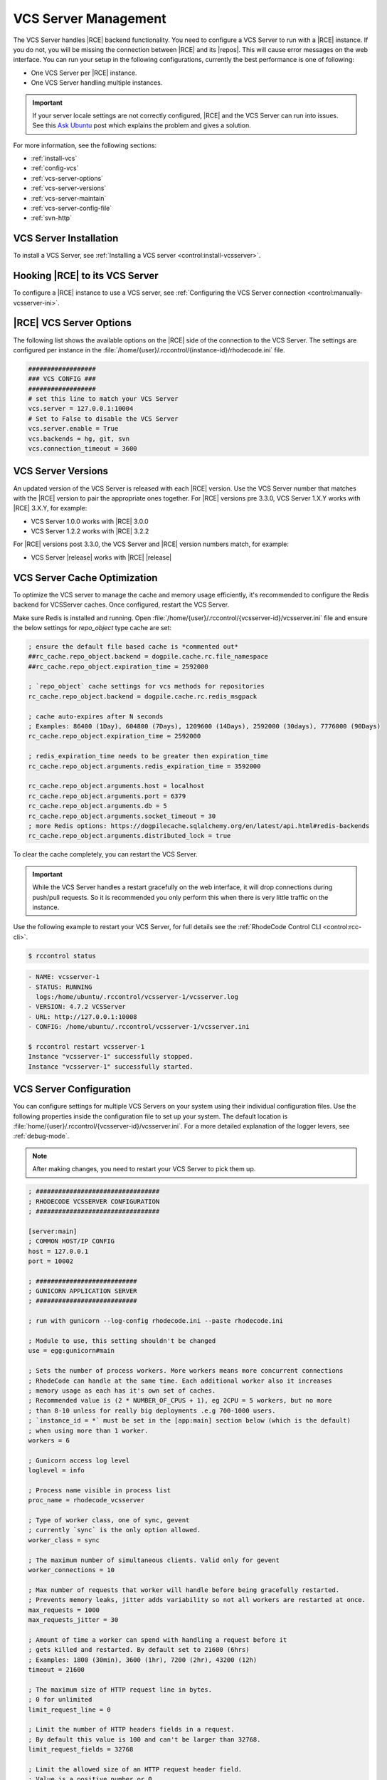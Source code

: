 .. _vcs-server:

VCS Server Management
---------------------

The VCS Server handles |RCE| backend functionality. You need to configure
a VCS Server to run with a |RCE| instance. If you do not, you will be missing
the connection between |RCE| and its |repos|. This will cause error messages
on the web interface. You can run your setup in the following configurations,
currently the best performance is one of following:

* One VCS Server per |RCE| instance.
* One VCS Server handling multiple instances.

.. important::

   If your server locale settings are not correctly configured,
   |RCE| and the VCS Server can run into issues. See this `Ask Ubuntu`_ post
   which explains the problem and gives a solution.

For more information, see the following sections:

* :ref:`install-vcs`
* :ref:`config-vcs`
* :ref:`vcs-server-options`
* :ref:`vcs-server-versions`
* :ref:`vcs-server-maintain`
* :ref:`vcs-server-config-file`
* :ref:`svn-http`

.. _install-vcs:

VCS Server Installation
^^^^^^^^^^^^^^^^^^^^^^^

To install a VCS Server, see
:ref:`Installing a VCS server <control:install-vcsserver>`.

.. _config-vcs:

Hooking |RCE| to its VCS Server
^^^^^^^^^^^^^^^^^^^^^^^^^^^^^^^

To configure a |RCE| instance to use a VCS server, see
:ref:`Configuring the VCS Server connection <control:manually-vcsserver-ini>`.

.. _vcs-server-options:

|RCE| VCS Server Options
^^^^^^^^^^^^^^^^^^^^^^^^

The following list shows the available options on the |RCE| side of the
connection to the VCS Server. The settings are configured per
instance in the
:file:`/home/{user}/.rccontrol/{instance-id}/rhodecode.ini` file.

.. rst-class:: dl-horizontal

    \vcs.backends <available-vcs-systems>
        Set a comma-separated list of the |repo| options available from the
        web interface. The default is ``hg, git, svn``,
        which is all |repo| types available. The order of backends is also the
        order backend will try to detect requests type.

    \vcs.connection_timeout <seconds>
        Set the length of time in seconds that the VCS Server waits for
        requests to process. After the timeout expires,
        the request is closed. The default is ``3600``. Set to a higher
        number if you experience network latency, or timeout issues with very
        large push/pull requests.

    \vcs.server.enable <boolean>
        Enable or disable the VCS Server. The available options are ``true`` or
        ``false``. The default is ``true``.

    \vcs.server <host:port>
        Set the host, either hostname or IP Address, and port of the VCS server
        you wish to run with your |RCE| instance.

.. code-block:: ini

    ##################
    ### VCS CONFIG ###
    ##################
    # set this line to match your VCS Server
    vcs.server = 127.0.0.1:10004
    # Set to False to disable the VCS Server
    vcs.server.enable = True
    vcs.backends = hg, git, svn
    vcs.connection_timeout = 3600


.. _vcs-server-versions:

VCS Server Versions
^^^^^^^^^^^^^^^^^^^

An updated version of the VCS Server is released with each |RCE| version. Use
the VCS Server number that matches with the |RCE| version to pair the
appropriate ones together. For |RCE| versions pre 3.3.0,
VCS Server 1.X.Y works with |RCE| 3.X.Y, for example:

* VCS Server 1.0.0 works with |RCE| 3.0.0
* VCS Server 1.2.2 works with |RCE| 3.2.2

For |RCE| versions post 3.3.0, the VCS Server and |RCE| version numbers
match, for example:

* VCS Server |release| works with |RCE| |release|

.. _vcs-server-maintain:

VCS Server Cache Optimization
^^^^^^^^^^^^^^^^^^^^^^^^^^^^^

To optimize the VCS server to manage the cache and memory usage efficiently, it's recommended to
configure the Redis backend for VCSServer caches.
Once configured, restart the VCS Server.

Make sure Redis is installed and running.
Open :file:`/home/{user}/.rccontrol/{vcsserver-id}/vcsserver.ini`
file and ensure the below settings for `repo_object` type cache are set:

.. code-block:: ini

    ; ensure the default file based cache is *commented out*
    ##rc_cache.repo_object.backend = dogpile.cache.rc.file_namespace
    ##rc_cache.repo_object.expiration_time = 2592000

    ; `repo_object` cache settings for vcs methods for repositories
    rc_cache.repo_object.backend = dogpile.cache.rc.redis_msgpack

    ; cache auto-expires after N seconds
    ; Examples: 86400 (1Day), 604800 (7Days), 1209600 (14Days), 2592000 (30days), 7776000 (90Days)
    rc_cache.repo_object.expiration_time = 2592000

    ; redis_expiration_time needs to be greater then expiration_time
    rc_cache.repo_object.arguments.redis_expiration_time = 3592000

    rc_cache.repo_object.arguments.host = localhost
    rc_cache.repo_object.arguments.port = 6379
    rc_cache.repo_object.arguments.db = 5
    rc_cache.repo_object.arguments.socket_timeout = 30
    ; more Redis options: https://dogpilecache.sqlalchemy.org/en/latest/api.html#redis-backends
    rc_cache.repo_object.arguments.distributed_lock = true


To clear the cache completely, you can restart the VCS Server.

.. important::

   While the VCS Server handles a restart gracefully on the web interface,
   it will drop connections during push/pull requests. So it is recommended
   you only perform this when there is very little traffic on the instance.

Use the following example to restart your VCS Server,
for full details see the :ref:`RhodeCode Control CLI <control:rcc-cli>`.

.. code-block:: bash

    $ rccontrol status

.. code-block:: vim

    - NAME: vcsserver-1
    - STATUS: RUNNING
      logs:/home/ubuntu/.rccontrol/vcsserver-1/vcsserver.log
    - VERSION: 4.7.2 VCSServer
    - URL: http://127.0.0.1:10008
    - CONFIG: /home/ubuntu/.rccontrol/vcsserver-1/vcsserver.ini

    $ rccontrol restart vcsserver-1
    Instance "vcsserver-1" successfully stopped.
    Instance "vcsserver-1" successfully started.

.. _vcs-server-config-file:

VCS Server Configuration
^^^^^^^^^^^^^^^^^^^^^^^^

You can configure settings for multiple VCS Servers on your
system using their individual configuration files. Use the following
properties inside the configuration file to set up your system. The default
location is :file:`home/{user}/.rccontrol/{vcsserver-id}/vcsserver.ini`.
For a more detailed explanation of the logger levers, see :ref:`debug-mode`.

.. rst-class:: dl-horizontal

    \host <ip-address>
        Set the host on which the VCS Server will run. VCSServer is not
        protected by any authentication, so we *highly* recommend running it
        under localhost ip that is `127.0.0.1`

    \port <int>
        Set the port number on which the VCS Server will be available.


.. note::

   After making changes, you need to restart your VCS Server to pick them up.

.. code-block:: ini

    ; #################################
    ; RHODECODE VCSSERVER CONFIGURATION
    ; #################################

    [server:main]
    ; COMMON HOST/IP CONFIG
    host = 127.0.0.1
    port = 10002

    ; ###########################
    ; GUNICORN APPLICATION SERVER
    ; ###########################

    ; run with gunicorn --log-config rhodecode.ini --paste rhodecode.ini

    ; Module to use, this setting shouldn't be changed
    use = egg:gunicorn#main

    ; Sets the number of process workers. More workers means more concurrent connections
    ; RhodeCode can handle at the same time. Each additional worker also it increases
    ; memory usage as each has it's own set of caches.
    ; Recommended value is (2 * NUMBER_OF_CPUS + 1), eg 2CPU = 5 workers, but no more
    ; than 8-10 unless for really big deployments .e.g 700-1000 users.
    ; `instance_id = *` must be set in the [app:main] section below (which is the default)
    ; when using more than 1 worker.
    workers = 6

    ; Gunicorn access log level
    loglevel = info

    ; Process name visible in process list
    proc_name = rhodecode_vcsserver

    ; Type of worker class, one of sync, gevent
    ; currently `sync` is the only option allowed.
    worker_class = sync

    ; The maximum number of simultaneous clients. Valid only for gevent
    worker_connections = 10

    ; Max number of requests that worker will handle before being gracefully restarted.
    ; Prevents memory leaks, jitter adds variability so not all workers are restarted at once.
    max_requests = 1000
    max_requests_jitter = 30

    ; Amount of time a worker can spend with handling a request before it
    ; gets killed and restarted. By default set to 21600 (6hrs)
    ; Examples: 1800 (30min), 3600 (1hr), 7200 (2hr), 43200 (12h)
    timeout = 21600

    ; The maximum size of HTTP request line in bytes.
    ; 0 for unlimited
    limit_request_line = 0

    ; Limit the number of HTTP headers fields in a request.
    ; By default this value is 100 and can't be larger than 32768.
    limit_request_fields = 32768

    ; Limit the allowed size of an HTTP request header field.
    ; Value is a positive number or 0.
    ; Setting it to 0 will allow unlimited header field sizes.
    limit_request_field_size = 0

    ; Timeout for graceful workers restart.
    ; After receiving a restart signal, workers have this much time to finish
    ; serving requests. Workers still alive after the timeout (starting from the
    ; receipt of the restart signal) are force killed.
    ; Examples: 1800 (30min), 3600 (1hr), 7200 (2hr), 43200 (12h)
    graceful_timeout = 3600

    # The number of seconds to wait for requests on a Keep-Alive connection.
    # Generally set in the 1-5 seconds range.
    keepalive = 2

    ; Maximum memory usage that each worker can use before it will receive a
    ; graceful restart signal 0 = memory monitoring is disabled
    ; Examples: 268435456 (256MB), 536870912 (512MB)
    ; 1073741824 (1GB), 2147483648 (2GB), 4294967296 (4GB)
    memory_max_usage = 1073741824

    ; How often in seconds to check for memory usage for each gunicorn worker
    memory_usage_check_interval = 60

    ; Threshold value for which we don't recycle worker if GarbageCollection
    ; frees up enough resources. Before each restart we try to run GC on worker
    ; in case we get enough free memory after that, restart will not happen.
    memory_usage_recovery_threshold = 0.8


    [app:main]
    use = egg:rhodecode-vcsserver

    pyramid.default_locale_name = en
    pyramid.includes =

    ; default locale used by VCS systems
    locale = en_US.UTF-8

    ; #############
    ; DOGPILE CACHE
    ; #############

    ; Default cache dir for caches. Putting this into a ramdisk can boost performance.
    ; eg. /tmpfs/data_ramdisk, however this directory might require large amount of space
    cache_dir = %(here)s/data

    ; **********************************************************
    ; `repo_object` cache with redis backend
    ; recommended for larger instance, or for better performance
    ; **********************************************************

    ; `repo_object` cache settings for vcs methods for repositories
    rc_cache.repo_object.backend = dogpile.cache.rc.redis_msgpack

    ; cache auto-expires after N seconds
    ; Examples: 86400 (1Day), 604800 (7Days), 1209600 (14Days), 2592000 (30days), 7776000 (90Days)
    rc_cache.repo_object.expiration_time = 2592000

    ; redis_expiration_time needs to be greater then expiration_time
    rc_cache.repo_object.arguments.redis_expiration_time = 3592000

    rc_cache.repo_object.arguments.host = localhost
    rc_cache.repo_object.arguments.port = 6379
    rc_cache.repo_object.arguments.db = 5
    rc_cache.repo_object.arguments.socket_timeout = 30
    ; more Redis options: https://dogpilecache.sqlalchemy.org/en/latest/api.html#redis-backends
    rc_cache.repo_object.arguments.distributed_lock = true

    ; #####################
    ; LOGGING CONFIGURATION
    ; #####################
    [loggers]
    keys = root, vcsserver

    [handlers]
    keys = console

    [formatters]
    keys = generic

    ; #######
    ; LOGGERS
    ; #######
    [logger_root]
    level = NOTSET
    handlers = console

    [logger_vcsserver]
    level = DEBUG
    handlers =
    qualname = vcsserver
    propagate = 1


    ; ########
    ; HANDLERS
    ; ########

    [handler_console]
    class = StreamHandler
    args = (sys.stderr, )
    level = INFO
    formatter = generic

    ; ##########
    ; FORMATTERS
    ; ##########

    [formatter_generic]
    format = %(asctime)s.%(msecs)03d [%(process)d] %(levelname)-5.5s [%(name)s] %(message)s
    datefmt = %Y-%m-%d %H:%M:%S


.. _Subversion Red Book: http://svnbook.red-bean.com/en/1.7/svn-book.html#svn.ref.svn

.. _Ask Ubuntu: http://askubuntu.com/questions/162391/how-do-i-fix-my-locale-issue
